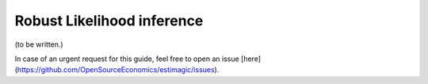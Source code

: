 .. _robust_likelihood_inference:

===========================
Robust Likelihood inference
===========================

(to be written.)

In case of an urgent request for this guide, feel free to open an issue
[here](https://github.com/OpenSourceEconomics/estimagic/issues).
